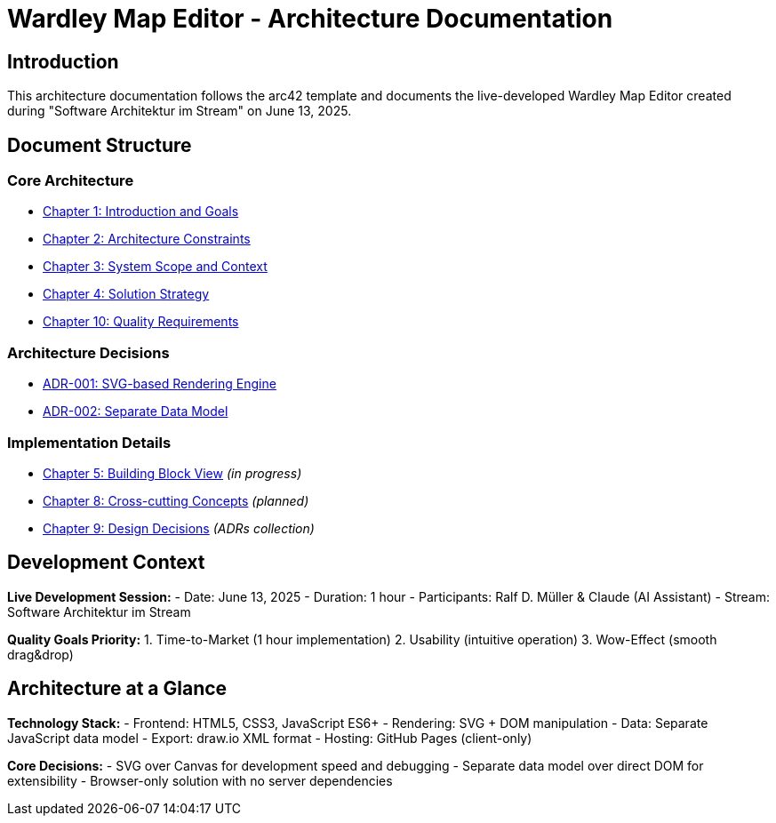 = Wardley Map Editor - Architecture Documentation

== Introduction

This architecture documentation follows the arc42 template and documents the live-developed Wardley Map Editor created during "Software Architektur im Stream" on June 13, 2025.

== Document Structure

=== Core Architecture
* link:01-introduction-and-goals.adoc[Chapter 1: Introduction and Goals]
* link:02-architecture-constraints.adoc[Chapter 2: Architecture Constraints] 
* link:03-system-scope-and-context.adoc[Chapter 3: System Scope and Context]
* link:04-solution-strategy.adoc[Chapter 4: Solution Strategy]
* link:10-quality-requirements.adoc[Chapter 10: Quality Requirements]

=== Architecture Decisions
* link:adr-001-svg-rendering.adoc[ADR-001: SVG-based Rendering Engine]
* link:adr-002-data-model.adoc[ADR-002: Separate Data Model]

=== Implementation Details
* link:05-building-block-view.adoc[Chapter 5: Building Block View] _(in progress)_
* link:08-concepts.adoc[Chapter 8: Cross-cutting Concepts] _(planned)_
* link:09-design-decisions.adoc[Chapter 9: Design Decisions] _(ADRs collection)_

== Development Context

**Live Development Session:**
- Date: June 13, 2025
- Duration: 1 hour
- Participants: Ralf D. Müller & Claude (AI Assistant)
- Stream: Software Architektur im Stream

**Quality Goals Priority:**
1. Time-to-Market (1 hour implementation)
2. Usability (intuitive operation) 
3. Wow-Effect (smooth drag&drop)

== Architecture at a Glance

**Technology Stack:**
- Frontend: HTML5, CSS3, JavaScript ES6+
- Rendering: SVG + DOM manipulation
- Data: Separate JavaScript data model
- Export: draw.io XML format
- Hosting: GitHub Pages (client-only)

**Core Decisions:**
- SVG over Canvas for development speed and debugging
- Separate data model over direct DOM for extensibility
- Browser-only solution with no server dependencies